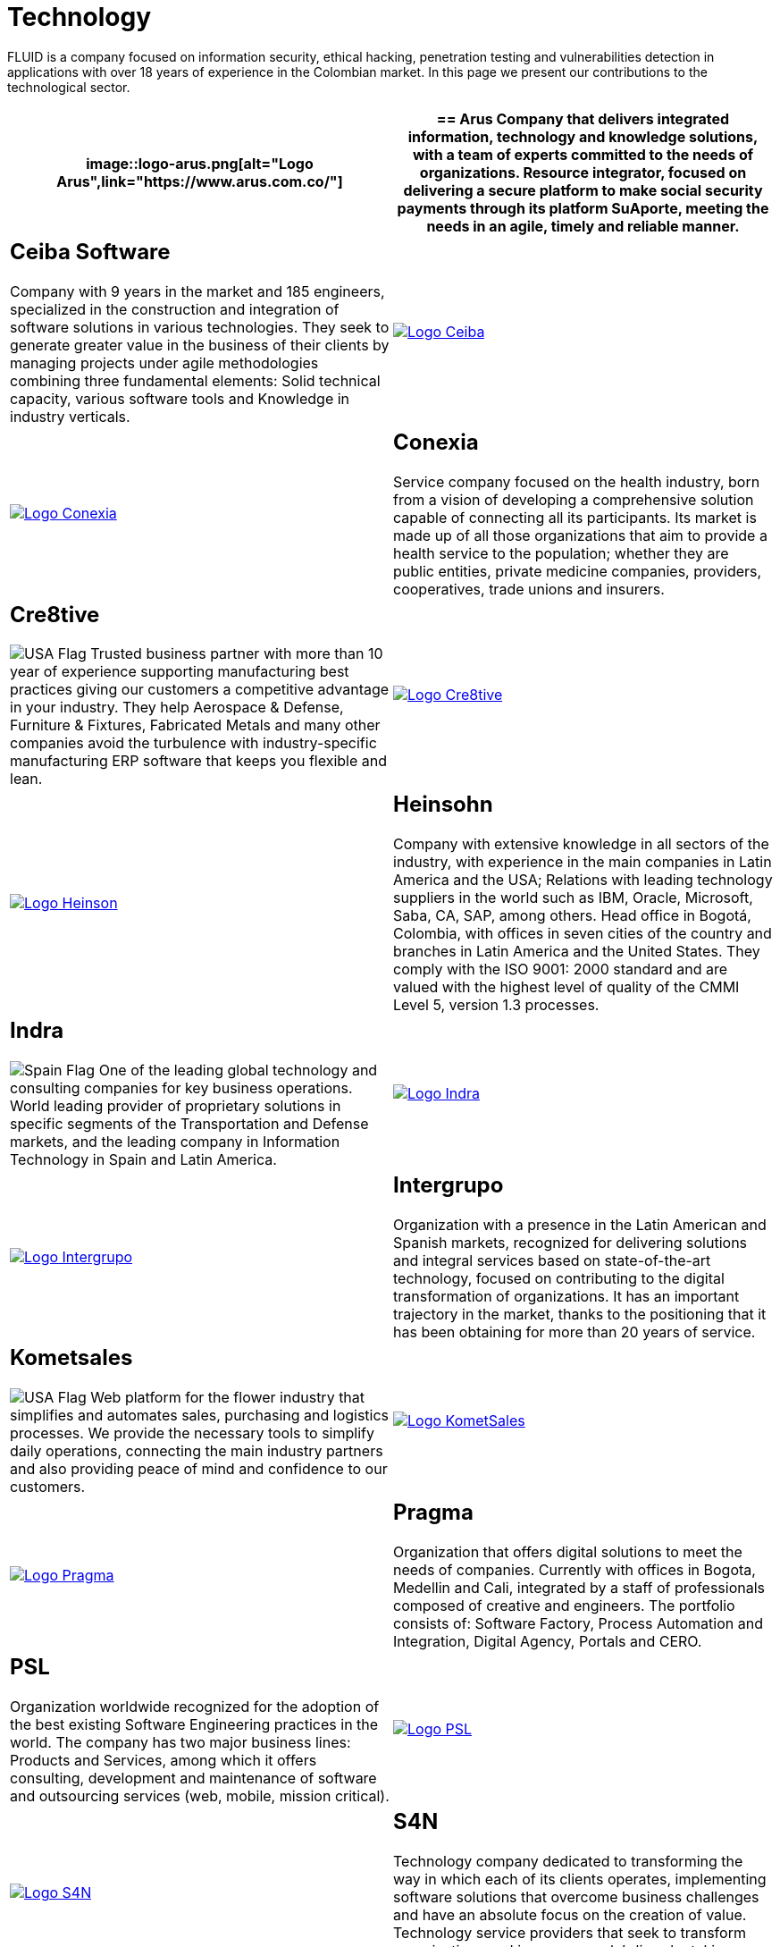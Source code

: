 :slug: customers/technology/
:category: customers
:description: FLUID is a company focused on information security, ethical hacking, penetration testing and vulnerabilities detection in applications with over 18 years of experience in the Colombian market. In this page we present our contributions to the technological sector.
:keywords: FLUID, Information, Technology, Security, Ethical Hacking, Pentesting.
:translate: clientes/tecnologia/
:usa: image:../../images/icons/us-flag.png[USA Flag]
:spain: image:../../images/icons/spain-flag.png[Spain Flag]

= Technology

{description}

[role="tb-alt"]
[cols=2, frame="none"]
|====
a|image::logo-arus.png[alt="Logo Arus",link="https://www.arus.com.co/"]

a|== Arus

Company that delivers integrated information,
technology and knowledge solutions,
with a team of experts committed to the needs of organizations.
Resource integrator, focused on delivering a secure platform
to make social security payments through its platform +SuAporte+,
meeting the needs in an agile, timely and reliable manner.

a|== Ceiba Software

Company with +9+ years in the market and +185+ engineers,
specialized in the construction
and integration of software solutions in various technologies.
They seek to generate greater value in the business of their clients
by managing projects under agile methodologies
combining three fundamental elements:
Solid technical capacity, various software tools
and Knowledge in industry verticals.

a|image::logo-ceiba.png[alt="Logo Ceiba",link="https://www.ceiba.com.co/es"]

a|image::logo-conexia.png[alt="Logo Conexia",link="http://conexia.com/es/index.html"]

a|== Conexia
Service company focused on the health industry,
born from a vision of developing a comprehensive solution
capable of connecting all its participants.
Its market is made up of all those organizations
that aim to provide a health service to the population;
whether they are public entities, private medicine companies,
providers, cooperatives, trade unions and insurers.

a|== Cre8tive

{usa} Trusted business partner with more than +10+ year of experience
supporting manufacturing best practices
giving our customers a competitive advantage in your industry.
They help Aerospace & Defense, Furniture & Fixtures, Fabricated Metals
and many other companies avoid the turbulence
with industry-specific manufacturing +ERP+ software
that keeps you flexible and lean.

a|image::logo-creative.png[alt="Logo Cre8tive",link="http://www.ctnd.com/"]

a|image::logo-heinson.png[alt="Logo Heinson",link="https://www.heinsohn.com.co"]

a|== Heinsohn

Company with extensive knowledge in all sectors of the industry,
with experience in the main companies in Latin America and the USA;
Relations with leading technology suppliers in the world such as IBM,
Oracle, Microsoft, Saba, CA, SAP, among others. Head office in Bogotá, Colombia,
with offices in seven cities of the country
and branches in Latin America and the United States.
They comply with the ISO 9001: 2000 standard
and are valued with the highest level of quality
of the CMMI Level +5+, version +1.3+ processes.

a|== Indra

{spain} One of the leading global technology
and consulting companies for key business operations.
World leading provider of proprietary solutions in specific segments
of the Transportation and Defense markets,
and the leading company in Information Technology in Spain and Latin America.

a|image::logo-indra.png[alt="Logo Indra",link="https://www.indracompany.com/"]

a|image::logo-intergrupo.png[alt="Logo Intergrupo",link="http://www.intergrupo.com/"]

a|== Intergrupo

Organization with a presence in the Latin American and Spanish markets,
recognized for delivering solutions and integral services
based on state-of-the-art technology,
focused on contributing to the digital transformation of organizations.
It has an important trajectory in the market,
thanks to the positioning that it has been obtaining
for more than +20+ years of service.

a|== Kometsales

{usa} Web platform for the flower industry that simplifies and automates sales,
purchasing and logistics processes.
We provide the necessary tools to simplify daily operations,
connecting the main industry partners
and also providing peace of mind and confidence to our customers.

a|image::logo-komet.png[alt="Logo KometSales",link="https://www.kometsales.com/"]

a|image::logo-pragma.png[alt="Logo Pragma",link="http://www.pragma.com.co/"]

a|== Pragma

Organization that offers digital solutions to meet the needs of companies.
Currently with offices in Bogota, Medellin and Cali,
integrated by a staff of professionals composed of creative and engineers.
The portfolio consists of: Software Factory,
Process Automation and Integration, Digital Agency, Portals and +CERO+.

a|== PSL

Organization worldwide recognized for the adoption
of the best existing Software Engineering practices in the world.
The company has two major business lines:
Products and Services, among which it offers consulting, development
and maintenance of software and outsourcing services
(web, mobile, mission critical).

a|image::logo-psl.png[alt="Logo PSL",link="http://www.psl.com.co/"]

a|image::logo-s4n.png[alt="Logo S4N",link="http://s4n.co/"]

a|== S4N

Technology company dedicated to transforming the way
in which each of its clients operates,
implementing software solutions that overcome business challenges
and have an absolute focus on the creation of value.
Technology service providers that seek to transform organizations
and improve people's lives by taking advantage of technologies and new trends.

a|== VM2020

{usa} Organization with technology in the areas of Disaster Recovery
and Cybernetic Resistance.
With +VM2020+ you can increase preparedness levels,
validate response plans to incidents in real conditions,
align business continuity and cyber practices,
comply with compliance requirements
and obtain reliable and predictable recovery times.

a|image::logo-vm.png[alt="Logo VM2020",link="https://www.vm2020.com/"]

|====
